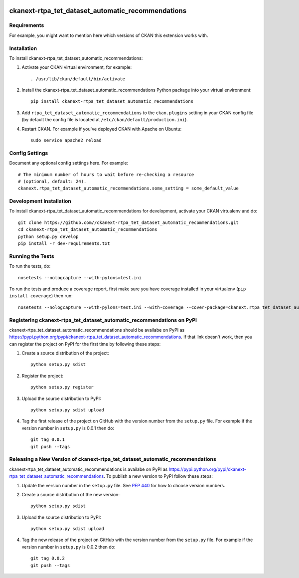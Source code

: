 .. You should enable this project on travis-ci.org and coveralls.io to make
   these badges work. The necessary Travis and Coverage config files have been
   generated for you.

.. image:: https://travis-ci.org//ckanext-rtpa_tet_dataset_automatic_recommendations.svg?branch=master
    :target: https://travis-ci.org//ckanext-rtpa_tet_dataset_automatic_recommendations

.. image:: https://coveralls.io/repos//ckanext-rtpa_tet_dataset_automatic_recommendations/badge.png?branch=master
  :target: https://coveralls.io/r//ckanext-rtpa_tet_dataset_automatic_recommendations?branch=master

.. image:: https://pypip.in/download/ckanext-rtpa_tet_dataset_automatic_recommendations/badge.svg
    :target: https://pypi.python.org/pypi//ckanext-rtpa_tet_dataset_automatic_recommendations/
    :alt: Downloads

.. image:: https://pypip.in/version/ckanext-rtpa_tet_dataset_automatic_recommendations/badge.svg
    :target: https://pypi.python.org/pypi/ckanext-rtpa_tet_dataset_automatic_recommendations/
    :alt: Latest Version

.. image:: https://pypip.in/py_versions/ckanext-rtpa_tet_dataset_automatic_recommendations/badge.svg
    :target: https://pypi.python.org/pypi/ckanext-rtpa_tet_dataset_automatic_recommendations/
    :alt: Supported Python versions

.. image:: https://pypip.in/status/ckanext-rtpa_tet_dataset_automatic_recommendations/badge.svg
    :target: https://pypi.python.org/pypi/ckanext-rtpa_tet_dataset_automatic_recommendations/
    :alt: Development Status

.. image:: https://pypip.in/license/ckanext-rtpa_tet_dataset_automatic_recommendations/badge.svg
    :target: https://pypi.python.org/pypi/ckanext-rtpa_tet_dataset_automatic_recommendations/
    :alt: License

=============
ckanext-rtpa_tet_dataset_automatic_recommendations
=============

.. Put a description of your extension here:
   What does it do? What features does it have?
   Consider including some screenshots or embedding a video!


------------
Requirements
------------

For example, you might want to mention here which versions of CKAN this
extension works with.


------------
Installation
------------

.. Add any additional install steps to the list below.
   For example installing any non-Python dependencies or adding any required
   config settings.

To install ckanext-rtpa_tet_dataset_automatic_recommendations:

1. Activate your CKAN virtual environment, for example::

     . /usr/lib/ckan/default/bin/activate

2. Install the ckanext-rtpa_tet_dataset_automatic_recommendations Python package into your virtual environment::

     pip install ckanext-rtpa_tet_dataset_automatic_recommendations

3. Add ``rtpa_tet_dataset_automatic_recommendations`` to the ``ckan.plugins`` setting in your CKAN
   config file (by default the config file is located at
   ``/etc/ckan/default/production.ini``).

4. Restart CKAN. For example if you've deployed CKAN with Apache on Ubuntu::

     sudo service apache2 reload


---------------
Config Settings
---------------

Document any optional config settings here. For example::

    # The minimum number of hours to wait before re-checking a resource
    # (optional, default: 24).
    ckanext.rtpa_tet_dataset_automatic_recommendations.some_setting = some_default_value


------------------------
Development Installation
------------------------

To install ckanext-rtpa_tet_dataset_automatic_recommendations for development, activate your CKAN virtualenv and
do::

    git clone https://github.com//ckanext-rtpa_tet_dataset_automatic_recommendations.git
    cd ckanext-rtpa_tet_dataset_automatic_recommendations
    python setup.py develop
    pip install -r dev-requirements.txt


-----------------
Running the Tests
-----------------

To run the tests, do::

    nosetests --nologcapture --with-pylons=test.ini

To run the tests and produce a coverage report, first make sure you have
coverage installed in your virtualenv (``pip install coverage``) then run::

    nosetests --nologcapture --with-pylons=test.ini --with-coverage --cover-package=ckanext.rtpa_tet_dataset_automatic_recommendations --cover-inclusive --cover-erase --cover-tests


---------------------------------
Registering ckanext-rtpa_tet_dataset_automatic_recommendations on PyPI
---------------------------------

ckanext-rtpa_tet_dataset_automatic_recommendations should be availabe on PyPI as
https://pypi.python.org/pypi/ckanext-rtpa_tet_dataset_automatic_recommendations. If that link doesn't work, then
you can register the project on PyPI for the first time by following these
steps:

1. Create a source distribution of the project::

     python setup.py sdist

2. Register the project::

     python setup.py register

3. Upload the source distribution to PyPI::

     python setup.py sdist upload

4. Tag the first release of the project on GitHub with the version number from
   the ``setup.py`` file. For example if the version number in ``setup.py`` is
   0.0.1 then do::

       git tag 0.0.1
       git push --tags


----------------------------------------
Releasing a New Version of ckanext-rtpa_tet_dataset_automatic_recommendations
----------------------------------------

ckanext-rtpa_tet_dataset_automatic_recommendations is availabe on PyPI as https://pypi.python.org/pypi/ckanext-rtpa_tet_dataset_automatic_recommendations.
To publish a new version to PyPI follow these steps:

1. Update the version number in the ``setup.py`` file.
   See `PEP 440 <http://legacy.python.org/dev/peps/pep-0440/#public-version-identifiers>`_
   for how to choose version numbers.

2. Create a source distribution of the new version::

     python setup.py sdist

3. Upload the source distribution to PyPI::

     python setup.py sdist upload

4. Tag the new release of the project on GitHub with the version number from
   the ``setup.py`` file. For example if the version number in ``setup.py`` is
   0.0.2 then do::

       git tag 0.0.2
       git push --tags
